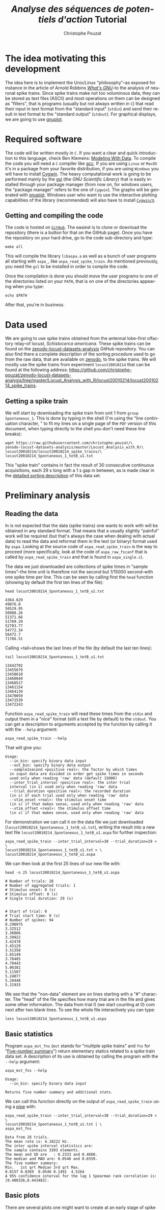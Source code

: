 # -*- ispell-local-dictionary: "american" -*-
#+OPTIONS: ':nil *:t -:t ::t <:t H:3 \n:nil ^:nil arch:headline
#+OPTIONS: author:t broken-links:nil c:nil creator:nil
#+OPTIONS: d:(not "LOGBOOK") date:t e:t email:nil f:t inline:t num:t
#+OPTIONS: p:nil pri:nil prop:nil stat:t tags:t tasks:t tex:t
#+OPTIONS: timestamp:t title:t toc:t todo:t |:t
#+TITLE: /Analyse des séquences de potentiels d'action/ Tutorial
#+AUTHOR: Christophe Pouzat
#+EMAIL: christophe.pouzat@parisdescartes.fr
#+LANGUAGE: en
#+SELECT_TAGS: export
#+EXCLUDE_TAGS: noexport
#+CREATOR: Emacs 25.1.1 (Org mode 9.0)
#+LaTeX_CLASS: koma-article
#+LaTeX_CLASS_OPTIONS: [koma,11pt]
#+LaTeX_HEADER: \usepackage{cmbright}
#+LaTeX_HEADER: \usepackage[round]{natbib}
#+LaTeX_HEADER: \usepackage{alltt}
#+LaTeX_HEADER: \usepackage[usenames,dvipsnames]{xcolor}
#+LaTeX_HEADER: \renewenvironment{verbatim}{\begin{alltt} \scriptsize \color{Bittersweet} \vspace{0.2cm} }{\vspace{0.2cm} \end{alltt} \normalsize \color{black}}
#+LaTeX_HEADER: \usepackage{listings}
#+LaTeX_HEADER: \lstloadlanguages{C,Gnuplot,bash,sh,R}
#+LaTeX_HEADER: \hypersetup{colorlinks=true,pagebackref=true}

#+NAME: org-latex-set-up
#+BEGIN_SRC emacs-lisp :exports none :results silent
(setq smartparens-mode nil)
(require 'ox-latex)
(setq org-export-latex-listings t)
(setq org-latex-listings 'listings)
(setq org-latex-listings-options
        '(("frame" "lines")
          ("basicstyle" "\\footnotesize")
          ("numbers" "left")
          ("numberstyle" "\\tiny")))
(add-to-list 'org-latex-classes
          '("koma-article"
             "\\documentclass{scrartcl}"
             ("\\section{%s}" . "\\section*{%s}")
             ("\\subsection{%s}" . "\\subsection*{%s}")
             ("\\subsubsection{%s}" . "\\subsubsection*{%s}")
             ("\\paragraph{%s}" . "\\paragraph*{%s}")
             ("\\subparagraph{%s}" . "\\subparagraph*{%s}")))
(setq org-latex-pdf-process
      '("pdflatex -interaction nonstopmode -output-directory %o %f"
	"bibtex %b" 
	"pdflatex -interaction nonstopmode -output-directory %o %f" 
	"pdflatex -interaction nonstopmode -output-directory %o %f"))
#+END_SRC

#+NAME: set-gnuplot-pars
#+BEGIN_SRC gnuplot :session *gnuplot* :exports none :results silent :eval no-export
set terminal pngcairo size 1000,1000
#+END_SRC


* The idea motivating this development
  :PROPERTIES:
  :CUSTOM_ID: the-idea-motivating-this-development
  :END:

The idea here is to implement the Unix/Linux "philosophy"--as exposed
for instance in the article of Arnold Robbins
[[http://www.linuxjournal.com/article/2762][/What's GNU/]]--to the
analysis of neuronal spike trains. Since spike trains make not too
voluminous data, they can be stored as text files (ASCII) and most
operations on them can be designed as "filters", that is programs
(usually but not always written in =C=) that read their input in text
format from the "standard input" (=stdin=) and send their result in text
format to the "standard output" (=stdout=). For graphical displays, we
are going to use [[http://gnuplot.info/][gnuplot]].

* Required software
  :PROPERTIES:
  :CUSTOM_ID: required-software
  :END:

The code will be written mostly in =C=. If you want a clear and quick
introduction to this language, check Ben Klemens:
[[http://modelingwithdata.org/about_the_book.html][Modeling With Data]].
To compile the code you will need a =C= compiler like
[[https://gcc.gnu.org/][gcc]]. If you are using =Linux= or =MacOS= it's
in a package from your favorite distribution, if you are using =Windows=
you will have to install [[https://cygwin.com/index.html][Cygwin]]. The
heavy computational work is going to be performed mainly by the
[[http://www.gnu.org/software/gsl/][gsl]] (the /GNU Scientific Library/)
that is easily installed through your package manager (from now on, for
windows users, the "package manager" refers to the one of =Cygwin=). The
graphs will be generated with [[http://www.gnuplot.info/][gnuplot]].
Windows user who want to use the interactive plotting capabilities of
the library (recommended) will also have to install
[[http://x.cygwin.com/][=Cygwin/X=]].

** Getting and compiling the code
   :PROPERTIES:
   :CUSTOM_ID: getting-and-compiling-the-code
   :END:

The code is hosted on
[[https://github.com/christophe-pouzat/aspa][=GitHub=]]. The easiest is
to clone or download the repository (there is a button for that on the
GitHub page). Once you have the repository on your hard drive, go to the
code sub-directory and type:

#+BEGIN_SRC shell :eval no-export
make all
#+END_SRC

This will compile the library =libaspa.a= as well as a bunch of user
programs all starting with =aspa_=, like =aspa_read_spike_train=. As
mentioned previously, you need the =gsl= to be installed in order to
compile the code.

Once the compilation is done you should move the user programs to one of
the directories listed on your =PATH=, that is on one of the directories
appearing when you type:

#+BEGIN_SRC shell :eval no-export
echo $PATH
#+END_SRC

After that, you're in business.

* Data used
  :PROPERTIES:
  :CUSTOM_ID: data-used
  :END:

We are going to use spike trains obtained from the antennal lobe--first
olfactory relay--of locust, /Schistocerca americana/. These spike trains
can be found on the
[[https://christophe-pouzat.github.io/zenodo-locust-datasets-analysis/][zenodo-locust-datasets-analysis]]
GitHub repository. You can also find there a complete description of the
sorting procedure used to go from the raw data, that are available on
[[https://zenodo.org/record/21589][zenodo]], to the spike trains. We
will mostly use the spike trains from experiment =locust20010214= that
can be found at the following address:
[[https://github.com/christophe-pouzat/zenodo-locust-datasets-analysis/tree/master/Locust_Analysis_with_R/locust20010214/locust20010214_spike_trains]].

** Getting a spike train
   :PROPERTIES:
   :CUSTOM_ID: getting-a-spike-train
   :END:

We will start by downloading the spike train from unit 1 from =group=
=Spontaneous_1=. This is done by typing in the shell (I'm using the
"line continuation character, " to fit my lines on a single page of the
=PDF= version of this document, when typing directly to the shell you
don't need these line breaks):

#+BEGIN_SRC shell :eval no-export
wget https://raw.githubusercontent.com/christophe-pouzat/\
zenodo-locust-datasets-analysis/master/Locust_Analysis_with_R/\
locust20010214/locust20010214_spike_trains/\
locust20010214_Spontaneous_1_tetB_u1.txt
#+END_SRC

This "spike train" contains in fact the result of 30 consecutive
continuous acquisitions, each 29 s long with a 1 s gap in between, as is
made clear in the
[[https://christophe-pouzat.github.io/zenodo-locust-datasets-analysis/Locust_Analysis_with_R/locust20010214/Sorting_20010214_tetB.html][detailed
sorting description]] of this data set.

* Preliminary analysis
  :PROPERTIES:
  :CUSTOM_ID: preliminary-analysis
  :END:

** Reading the data
   :PROPERTIES:
   :CUSTOM_ID: reading-the-data
   :END:

In is not expected that the data (spike trains) one wants to work with
will be obtained in any standard format. That means that a usually
slightly "painful" work will be required (but that's always the case
when dealing with actual data) to read the data and reformat them in the
text (or binary) format used by =aspa=. Looking at the source code of
=aspa_read_spike_train= is the way to proceed (more specifically, look
at the code of =aspa_raw_fscanf= that is called by
=aspa_read_spike_train= and that is found in =aspa_single.c=).

The data we just downloaded are collections of spike times in "sample
times"--the time unit is therefore not the second but 1/15000
second--with one spike time per line. This can be seen by calling first
the =head= function (showing by default the first ten lines of the
file):

#+BEGIN_SRC shell :eval no-export
head locust20010214_Spontaneous_1_tetB_u1.txt
#+END_SRC

#+BEGIN_EXAMPLE
4364.629
49876.8
50529.95
50988.26
51371.66
51769.29
52703.77
54772.34
56472.7
71766.51
#+END_EXAMPLE

Calling =tail=shows the last lines of the file (by default the last ten
lines):

#+BEGIN_SRC shell :eval no-export
tail locust20010214_Spontaneous_1_tetB_u1.txt
#+END_SRC

#+BEGIN_EXAMPLE
13442792
13455679
13458610
13460049
13460517
13461154
13464139
13470059
13471539
13472243
#+END_EXAMPLE

Function =aspa_read_spike_train= will read these times from the =stdin=
and output them in a "nice" format (still a text file by default) to the
=stdout=. You can get a description to arguments accepted by the
function by calling it with the =--help= argument:

#+BEGIN_SRC shell :eval no-export
aspa_read_spike_train --help
#+END_SRC

That will give you:

#+BEGIN_EXAMPLE
Usage: 
  --in_bin: specify binary data input
  --out_bin: specify binary data output
  --sample2second <positive real>: the factor by which times
  in input data are divided in order get spike times in seconds
  used only when reading 'raw' data (default 15000)
  --inter_trial_interval <positive real>: the inter trial
  interval (in s) used only when reading 'raw' data
  --trial_duration <positive real>: the recorded duration
  (in s) of each trial used only when reading 'raw' data
  --stim_onset <real>: the stimulus onset time
  (in s) if that makes sense, used only when reading 'raw' data
  --stim_offset <real>: the stimulus offset time
  (in s) if that makes sense, used only when reading 'raw' data
#+END_EXAMPLE

For demonstration we can call it on the data file we just downloaded\linebreak
(=locust20010214_Spontaneous_1_tetB_u1.txt=), writing the result into a
new text file =locust20010214_Spontaneous_1_tetB_u1.aspa= for further
inspection:

#+BEGIN_SRC shell :eval no-export
aspa_read_spike_train --inter_trial_interval=30 --trial_duration=29 < \
locust20010214_Spontaneous_1_tetB_u1.txt > \
locust20010214_Spontaneous_1_tetB_u1.aspa
#+END_SRC

We can then look at the first 25 lines of our new file with:

#+BEGIN_SRC shell :eval no-export
head -n 25 locust20010214_Spontaneous_1_tetB_u1.aspa 
#+END_SRC

#+BEGIN_EXAMPLE
# Number of trials: 28
# Number of aggregated trials: 1
# Stimulus onset: 0 (s)
# Stimulus offset: 0 (s)
# Single trial duration: 29 (s)


# Start of trial: 0
# Trial start time: 0 (s)
# Number of spikes: 94
0.290975
3.32512
3.36866
3.39922
3.42478
3.45129
3.51358
3.65149
3.76485
4.78443
5.06381
5.11507
5.24077
5.28448
5.31933
#+END_EXAMPLE

We see that the "non-data" element are on lines starting with a "#"
character. The "head" of the file specifies how many trial are in the
file and gives some other information. The data from trial 0 (we start
counting at 0) com next after two blank lines. To see the whole file
interactively you can type:

#+BEGIN_SRC shell :eval never
less locust20010214_Spontaneous_1_tetB_u1.aspa 
#+END_SRC

** Basic statistics
   :PROPERTIES:
   :CUSTOM_ID: basic-statistics
   :END:

Program =aspa_mst_fns= (=mst= stands for "multiple spike trains" and
=fns= for "[[https://en.wikipedia.org/wiki/Five-number_summary][Five-number summary]]") return elementary statics related to a spike train data set.
A description of its use is obtained by calling the program with the =--help= argument:

#+BEGIN_SRC shell :eval no-export
aspa_mst_fns --help
#+END_SRC

#+BEGIN_EXAMPLE
Usage: 
  --in_bin: specify binary data input

Returns five number summary and additional stats.
#+END_EXAMPLE

We can call this function directly on the output of =aspa_read_spike_train= using a [[http://www.linfo.org/pipe.html][pipe]] with:

#+BEGIN_SRC shell :eval no-export
aspa_read_spike_train --inter_trial_interval=30 --trial_duration=29 < \
locust20010214_Spontaneous_1_tetB_u1.txt | \
aspa_mst_fns
#+END_SRC

#+BEGIN_EXAMPLE
Data from 28 trials.
The mean rate is: 4.10222 Hz.
The inter spike interval statistics are:
The sample contains 3303 elements.
The mean and SD are   : 0.2333 and 0.4660.
The median and MAD are: 0.0546 and 0.0359.
The five number summary:
Min.   1st qrt Median 3rd qrt Max. 
0.0157 0.0369  0.0546 0.1491  4.5264
A 95% confidence interval for the lag 1 Spearman rank correlation is: [0.400336,0.443483].
#+END_EXAMPLE

** Basic plots
   :PROPERTIES:
   :CUSTOM_ID: basic-plots
   :END:

There are several plots one might want to create at an early stage of spike train data analysis. Since these plots are more "attractive" when built from data with a response to a stimulus, we will start by getting one such case (from the same experiment and same neuron):

#+BEGIN_SRC shell :eval no-export
wget https://raw.githubusercontent.com/christophe-pouzat/\
zenodo-locust-datasets-analysis/master/Locust_Analysis_with_R/\
locust20010214/locust20010214_spike_trains/\
locust20010214_C3H_1_tetB_u1.txt
#+END_SRC
  
This file contains the responses to 25 stimulations with =cis-3-hexen-1-ol=. The classical way of displaying such data is the =raster plot=. This plot as well as several over ones we will shortly see is generated by calling =aspa_mst_plot=. As usual, calling the function with argument =--help= gives us a basic explanation on how to use it:

#+BEGIN_SRC shell :eval no-export
aspa_mst_plot --help
#+END_SRC

#+BEGIN_EXAMPLE
Usage: 
  --in_bin: specify binary data input
  --text: specify text output
  --what <string>: one of 'raster', 'cp_rt', 'cp_wt',
  'cp_norm', the type of plot (see bellow)

An interactive lot is generated.
If what is set to 'raster' a raster plot is generated.
If what is set to 'cp_rt' the observed counting process
in 'real' time is generated, that is trial appear one after
the other.
If what is set to 'cp_wt' the observed counting processes
corresponding to each trial are shown on the 'within trial time.
If what is set to 'cp_norm' the normalized aggregated counting
process is displayed (normalization means here that the step size
due to each spike in each trial is 1/number of trials; in a sense
the 'mean' counting process is displayed).
#+END_EXAMPLE

*** Raster plot

Here, to get the classical raster we do:

#+BEGIN_SRC shell :eval never
aspa_read_spike_train --inter_trial_interval=30 --trial_duration=29 < \
locust20010214_C3H_1_tetB_u1.txt | \
aspa_mst_plot --what=raster
#+END_SRC

This will make a new window appear with a plot similar to the one we will now construct after calling the function with an additional argument:

#+BEGIN_SRC shell :eval never
aspa_read_spike_train --inter_trial_interval=30 --trial_duration=29 < \
locust20010214_C3H_1_tetB_u1.txt | \
aspa_mst_plot --what=raster --text > \
locust20010214_C3H_1_tetB_u1.raster
#+END_SRC

Here instead of the "new window output" we generated at text output (that's what the =--text= argument means) sent to the =stdout= and redirected this =stdout= to a file called =locust20010214_C3H_1_tetB_u1.raster=. We can now build "by hand" with =gnuplot= the same figure as the one we directly got (we have now more control on the output):

#+HEADERS: :file fig/locust20010214_C3H_1_tetB_u1_raster.png  
#+BEGIN_SRC gnuplot :exports both :session *gnuplot* :eval no-export
set grid
unset key
set xlabel 'Time (s)'
set ylabel 'Trial'
plot 'locust20010214_C3H_1_tetB_u1.raster' using 1:2 with dots
#+END_SRC

#+RESULTS:
[[file:fig/locust20010214_C3H_1_tetB_u1_raster.png]]

*** A fancy trick

We can also make the raster plot and get the basic stats printed at once with the [[https://www.gnu.org/software/coreutils/manual/html_node/tee-invocation.html][tee]] command as follows:

#+BEGIN_SRC shell :eval never
aspa_read_spike_train --inter_trial_interval=30 --trial_duration=29 < \
locust20010214_C3H_1_tetB_u1.txt | tee >(aspa_mst_plot --what=raster) | \
aspa_mst_fns
#+END_SRC
